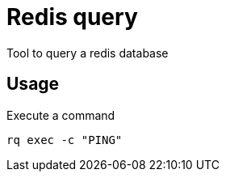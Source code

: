 = Redis query

Tool to query a redis database

== Usage

.Execute a command
----
rq exec -c "PING"
----
